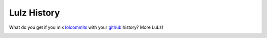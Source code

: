 ############
Lulz History
############

What do you get if you mix lolcommits_ with your github_ history? More LuLz!

.. _lolcommits: http://mroth.github.io/lolcommits/
.. _github: https://github.com


.. image:: https://d2weczhvl823v0.cloudfront.net/rshk/lulz-history/trend.png
   :alt: Bitdeli badge
   :target: https://bitdeli.com/free


